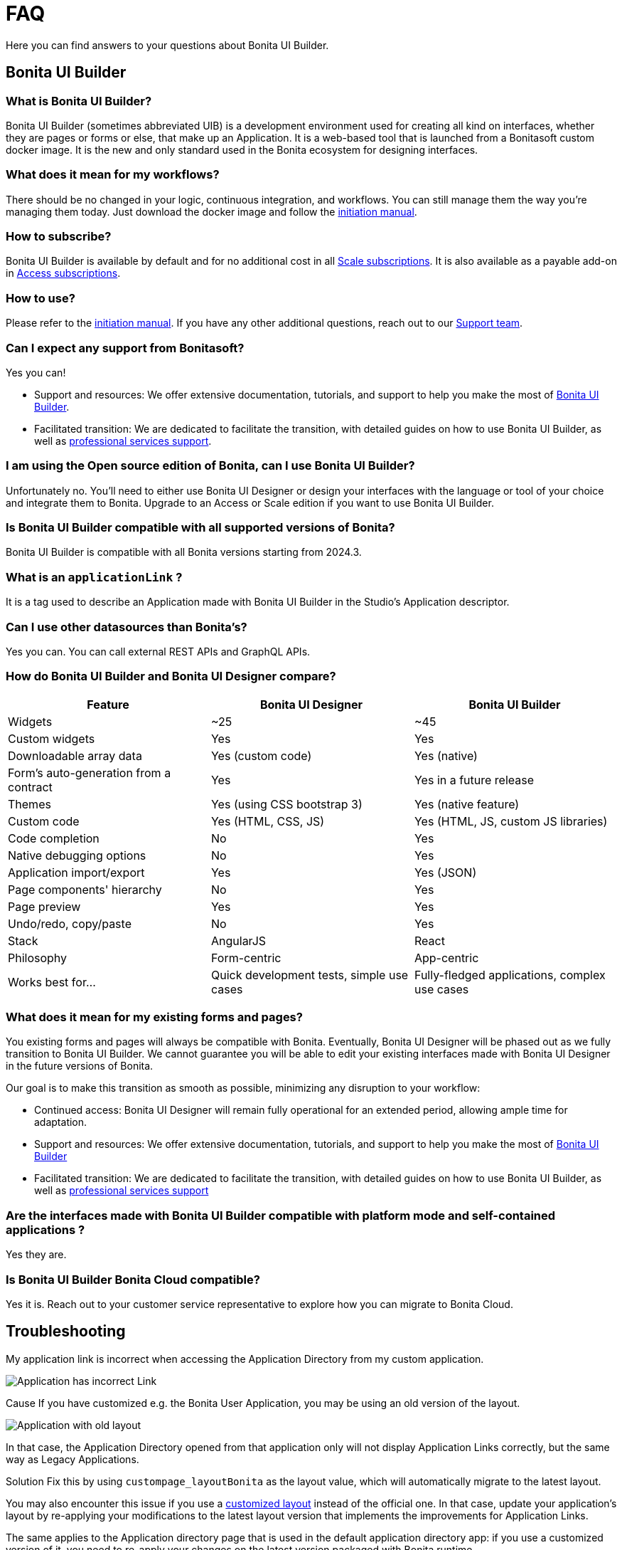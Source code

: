 = FAQ
:page-aliases: applications:faq.adoc
:description: Here you can find answers to your questions about Bonita UI Builder.

{description}

== Bonita UI Builder

=== What is Bonita UI Builder? 
Bonita UI Builder (sometimes abbreviated UIB) is a development environment used for creating all kind on interfaces, whether they are pages or forms or else, that make up an Application. It is a web-based tool that is launched from a Bonitasoft custom docker image. It is the new and only standard used in the Bonita ecosystem for designing interfaces.


=== What does it mean for my workflows? 
There should be no changed in your logic, continuous integration, and workflows. You can still manage them the way you’re managing them today. Just download the docker image and follow the xref:initiation-manual.adoc[initiation manual].


=== How to subscribe? 
Bonita UI Builder is available by default and for no additional cost in all https://www.bonitasoft.com/pricing[Scale subscriptions]. It is also available as a payable add-on in https://www.bonitasoft.com/pricing[Access subscriptions].



=== How to use? 
Please refer to the xref:initiation-manual.adoc[initiation manual]. If you have any other additional questions, reach out to our https://csc.bonitacloud.bonitasoft.com[Support team].



=== Can I expect any support from Bonitasoft?
Yes you can!

* Support and resources: We offer extensive documentation, tutorials, and support to help you make the most of xref:bonita-ui-builder.adoc[Bonita UI Builder].
* Facilitated transition: We are dedicated to facilitate the transition, with detailed guides on how to use Bonita UI Builder, as well as https://www.bonitasoft.com/professional-services/on-demand-services[professional services support].



=== I am using the Open source edition of Bonita, can I use Bonita UI Builder? 
Unfortunately no. You’ll need to either use Bonita UI Designer or design your interfaces with the language or tool of your choice and integrate them to Bonita. Upgrade to an Access or Scale edition if you want to use Bonita UI Builder.



=== Is Bonita UI Builder compatible with all supported versions of Bonita?
Bonita UI Builder is compatible with all Bonita versions starting from 2024.3.



=== What is an `applicationLink` ?
It is a tag used to describe an Application made with Bonita UI Builder in the Studio’s Application descriptor.



=== Can I use other datasources than Bonita’s? 
Yes you can. You can call external REST APIs and GraphQL APIs.


=== How do Bonita UI Builder and Bonita UI Designer compare?
[cols="1,1,1"]
|===
|Feature |Bonita UI Designer |Bonita UI Builder

|Widgets
|~25
|~45

|Custom widgets
|Yes
|Yes

|Downloadable array data
|Yes (custom code)
|Yes (native)

|Form's auto-generation from a contract
|Yes
|Yes in a future release

|Themes
|Yes (using CSS bootstrap 3)
|Yes (native feature)

|Custom code
|Yes (HTML, CSS, JS)
|Yes (HTML, JS, custom JS libraries)

|Code completion
|No
|Yes

|Native debugging options
|No
|Yes

|Application import/export
|Yes
|Yes (JSON)

|Page components' hierarchy
|No
|Yes

|Page preview
|Yes
|Yes

|Undo/redo, copy/paste
|No
|Yes

|Stack
|AngularJS
|React

|Philosophy
|Form-centric
|App-centric

|Works best for...
|Quick development tests, simple use cases
|Fully-fledged applications, complex use cases


|===



=== What does it mean for my existing forms and pages? 
You existing forms and pages will always be compatible with Bonita. Eventually, Bonita UI Designer will be phased out as we fully transition to Bonita UI Builder. We cannot guarantee you will be able to edit your existing interfaces made with Bonita UI Designer in the future versions of Bonita.

Our goal is to make this transition as smooth as possible, minimizing any disruption to your workflow:

* Continued access: Bonita UI Designer will remain fully operational for an extended period, allowing ample time for adaptation.
* Support and resources: We offer extensive documentation, tutorials, and support to help you make the most of xref:bonita-ui-builder.adoc[Bonita UI Builder]
* Facilitated transition: We are dedicated to facilitate the transition, with detailed guides on how to use Bonita UI Builder, as well as https://www.bonitasoft.com/professional-services/on-demand-services[professional services support]


=== Are the interfaces made with Bonita UI Builder compatible with platform mode and self-contained applications ? 
Yes they are. 


=== Is Bonita UI Builder Bonita Cloud compatible? 
Yes it is. Reach out to your customer service representative to explore how you can migrate to Bonita Cloud.

[.troubleshooting-title]
== Troubleshooting

[.troubleshooting-section]
--
[.symptom]
My application link is incorrect when accessing the Application Directory from my custom application.

[.symptom-description]
image:ui-builder/app-link/incorrectAppLink.gif[Application has incorrect Link]

[.cause]#Cause#
If you have customized e.g. the Bonita User Application, you may be using an old version of the layout.

image:ui-builder/app-link/issueOldLayout.png[Application with old layout]

In that case, the Application Directory opened from that application only will not display Application Links correctly, but the same way as Legacy Applications.

[.solution]#Solution#
Fix this by using `custompage_layoutBonita` as the layout value, which will automatically migrate to the latest layout.

You may also encounter this issue if you use a xref:ui-designer/customize-layouts.adoc[customized layout] instead of the official one. In that case, update your application's layout by re-applying your modifications to the latest layout version that implements the improvements for Application Links.

The same applies to the Application directory page that is used in the default application directory app: if you use a customized version of it, you need to re-apply your changes on the latest version packaged with Bonita runtime.
--

[#WSLissue]
[.troubleshooting-section]
--
[.symptom]
I am running Bonita with Windows and Bonita UI Builder with WSL does not work.

[.cause]#Cause#
When using Windows and Windows Subsystem for Linux (WSL), the localhost URLs do not have the same IP address.

* From Windows, localhost is automatically redirected to Linux WSL when needed.
* From Linux WSL, you need to use a https://learn.microsoft.com/en-us/windows/wsl/networking#accessing-windows-networking-apps-from-linux-host-ip[specific IP address] to access to Windows.

[.solution]#Solution#
Once you know that https://learn.microsoft.com/en-us/windows/wsl/networking#accessing-windows-networking-apps-from-linux-host-ip[specific IP address], if Bonita is hosted on Windows, you must adapt the `docker-compose.yml` and `nginx.conf` to use it instead of `host.docker.internal` where Bonita is concerned.

* in `BONITA_API_URL` of the `docker-compose.yml` file.
* in `upstream bonita_runtime` of the `nginx.conf` file.
* in `upstream auth_service` of the `nginx.conf` file (if you are using Bonita as your authentication service or your authentication service is also hosted on Windows).
--


=== I'm encountering 500 or 502 errors in UIB. What do these errors mean?
These errors are likely related to your Bonita server being down. Ensure that your Bonita server is active and running.